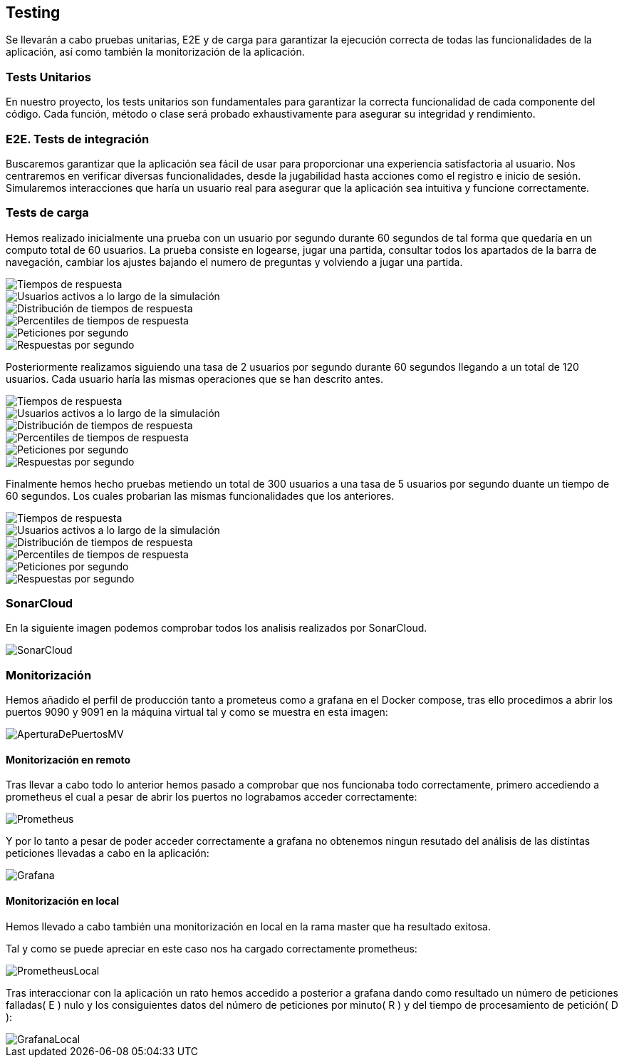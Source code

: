 ifndef::imagesdir[:imagesdir: ../images]

[[section-testing]]
== Testing
Se llevarán a cabo pruebas unitarias, E2E y de carga para garantizar la ejecución correcta de todas las funcionalidades de la aplicación, así como también la monitorización de la aplicación.

=== Tests Unitarios

En nuestro proyecto, los tests unitarios son fundamentales para garantizar la correcta funcionalidad de cada componente del código. Cada función, método o clase será probado exhaustivamente para asegurar su integridad y rendimiento.

=== E2E. Tests de integración
Buscaremos garantizar que la aplicación sea fácil de usar para proporcionar una experiencia satisfactoria al usuario. Nos centraremos en verificar diversas funcionalidades, desde la jugabilidad hasta acciones como el registro e inicio de sesión. Simularemos interacciones que haría un usuario real para asegurar que la aplicación sea intuitiva y funcione correctamente.

=== Tests de carga
Hemos realizado inicialmente una prueba con un usuario por segundo durante 60 segundos de tal forma que quedaría en un computo total de 60 usuarios. La prueba consiste en logearse, jugar una partida, consultar todos los apartados de la barra de navegación, cambiar los ajustes bajando el numero de preguntas y volviendo a jugar una partida.

image::tc0_response_times.png["Tiempos de respuesta"]

image::tc0_active_users.png["Usuarios activos a lo largo de la simulación"]

image::tc0_response_time_distribution.png["Distribución de tiempos de respuesta"]

image::tc0_response_time_distribution.png["Percentiles de tiempos de respuesta"]

image::tc0_requests.png["Peticiones por segundo"]

image::tc0_responses.png["Respuestas por segundo"]

Posteriormente realizamos siguiendo una tasa de 2 usuarios por segundo durante 60 segundos llegando a un total de 120 usuarios. Cada usuario haría las mismas operaciones que se han descrito antes. 

image::tc_response_times.png["Tiempos de respuesta"]

image::tc_active_users.png["Usuarios activos a lo largo de la simulación"]

image::tc_response_time_distribution.png["Distribución de tiempos de respuesta"]

image::tc_response_time_percentiles.png["Percentiles de tiempos de respuesta"]

image::tc_requests.png["Peticiones por segundo"]

image::tc_responses.png["Respuestas por segundo"]

Finalmente hemos hecho pruebas metiendo un total de 300 usuarios a una tasa de 5 usuarios por segundo duante un tiempo de 60 segundos. Los cuales probarian las mismas funcionalidades que los anteriores. 

image::tc2_response_times.png["Tiempos de respuesta"]

image::tc2_active_users.png["Usuarios activos a lo largo de la simulación"]

image::tc2_response_time_distribution.png["Distribución de tiempos de respuesta"]

image::tc2_response_time_percentiles.png["Percentiles de tiempos de respuesta"]

image::tc2_requests.png["Peticiones por segundo"]

image::tc2_responses.png["Respuestas por segundo"]


=== SonarCloud
En la siguiente imagen podemos comprobar todos los analisis realizados por SonarCloud.

image::sonarcloud.png["SonarCloud"]

=== Monitorización
Hemos añadido el perfil de producción tanto a prometeus como a grafana en el Docker compose, tras ello procedimos a abrir los puertos 9090 y 9091 en la máquina virtual tal y como se muestra en esta imagen: 

image::aperturaDePuertosMV.png["AperturaDePuertosMV"]

==== Monitorización en remoto

Tras llevar a cabo todo lo anterior hemos pasado a comprobar que nos funcionaba todo correctamente, primero accediendo a prometheus el cual a pesar de abrir los puertos no lograbamos acceder correctamente: 

image::prometheus.png["Prometheus"]

Y por lo tanto a pesar de poder acceder correctamente a grafana no obtenemos ningun resutado del análisis de las distintas peticiones llevadas a cabo en la aplicación:   

image::grafana.png["Grafana"]

==== Monitorización en local
Hemos llevado a cabo también una monitorización en local en la rama master que ha resultado exitosa. 

Tal y como se puede apreciar en este caso nos ha cargado correctamente prometheus: 

image::prometheusLocal.png["PrometheusLocal"]

Tras interaccionar con la aplicación un rato hemos accedido a posterior a grafana dando como resultado un número de peticiones falladas( E ) nulo y los consiguientes datos del número de peticiones por minuto( R ) y del tiempo de procesamiento de petición( D ): 

image::grafanaLocal.png["GrafanaLocal"]
